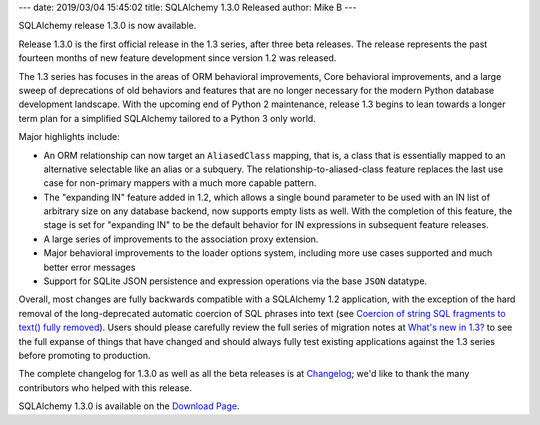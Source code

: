 ---
date: 2019/03/04 15:45:02
title: SQLAlchemy 1.3.0 Released
author: Mike B
---

SQLAlchemy release 1.3.0 is now available.

Release 1.3.0 is the first official release in the 1.3 series, after
three beta releases.   The release represents the past fourteen months
of new feature development since version 1.2 was released.

The 1.3 series has focuses in the areas of ORM behavioral improvements,
Core behavioral improvements, and a large sweep of deprecations of old
behaviors and features that are no longer necessary for the modern Python
database development landscape.   With the upcoming end of Python 2
maintenance, release 1.3 begins to lean towards a longer
term plan for a simplified SQLAlchemy tailored to a Python 3 only world.

Major highlights include:

* An ORM relationship can now target an ``AliasedClass`` mapping, that is,
  a class that is essentially mapped to an alternative selectable like an alias
  or a subquery.   The relationship-to-aliased-class feature replaces the
  last use case for non-primary mappers with a much more capable pattern.

* The "expanding IN" feature added in 1.2, which allows a single bound
  parameter to be used with an IN list of arbitrary size on any database
  backend, now supports empty lists as well.  With the completion of this
  feature, the stage is set for "expanding IN" to be the default behavior
  for IN expressions in subsequent feature releases.

* A large series of improvements to the association proxy extension.

* Major behavioral improvements to the loader options system, including
  more use cases supported and much better error messages

* Support for SQLite JSON persistence and expression operations via the
  base ``JSON`` datatype.

Overall, most changes are fully backwards compatible with a SQLAlchemy 1.2
application, with the exception of the hard removal of the long-deprecated
automatic coercion of SQL phrases into text (see `Coercion of string SQL
fragments to text() fully removed
<http://docs.sqlalchemy.org/en/latest/changelog/migration_13.html#coercion-of-string-sql-fragments-to-text-fully-removed>`_).
Users should please carefully review the full series of migration notes at
`What's new in 1.3? </docs/latest/changelog/migration_13.html>`_ to see the full
expanse of things that have changed and should always fully test existing
applications against the 1.3 series before promoting to production.

The complete changelog for 1.3.0 as well as all the beta releases is at
`Changelog </changelog/CHANGES_1_3_0>`_;  we'd like to thank
the many contributors who helped with this release.


SQLAlchemy 1.3.0 is available on the `Download Page </download.html>`_.

